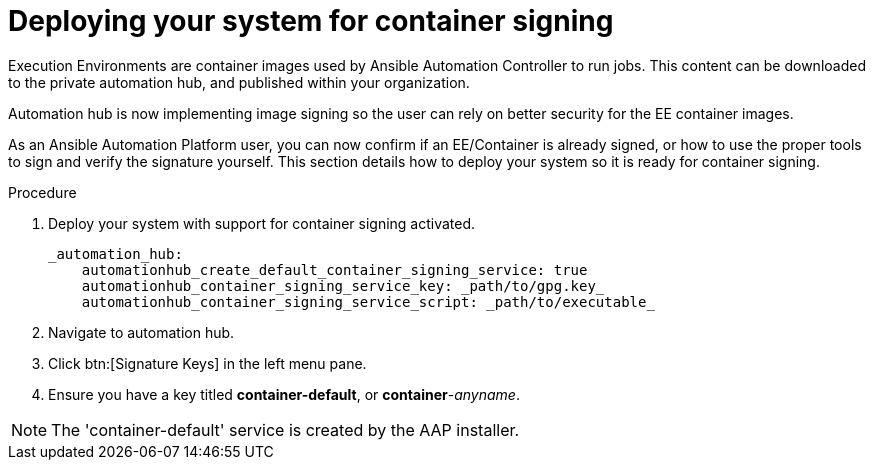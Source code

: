
[id="deploying-your-system-for-container-signing"]

= Deploying your system for container signing

Execution Environments are container images used by Ansible Automation Controller to run jobs. This content can be downloaded to the private automation hub, and published within your organization.

Automation hub is now implementing image signing so the user can rely on better security for the EE container images.

As an Ansible Automation Platform user, you can now confirm if an EE/Container is already signed, or how to use the proper tools to sign and verify the signature yourself. This section details how to deploy your system so it is ready for container signing.


.Procedure
. Deploy your system with support for container signing activated.

    _automation_hub:
        automationhub_create_default_container_signing_service: true
        automationhub_container_signing_service_key: _path/to/gpg.key_
        automationhub_container_signing_service_script: _path/to/executable_


. Navigate to automation hub.

. Click btn:[Signature Keys] in the left menu pane.

. Ensure you have a key titled *container-default*, or *container*-_anyname_.

NOTE: The 'container-default' service is created by the AAP installer.


